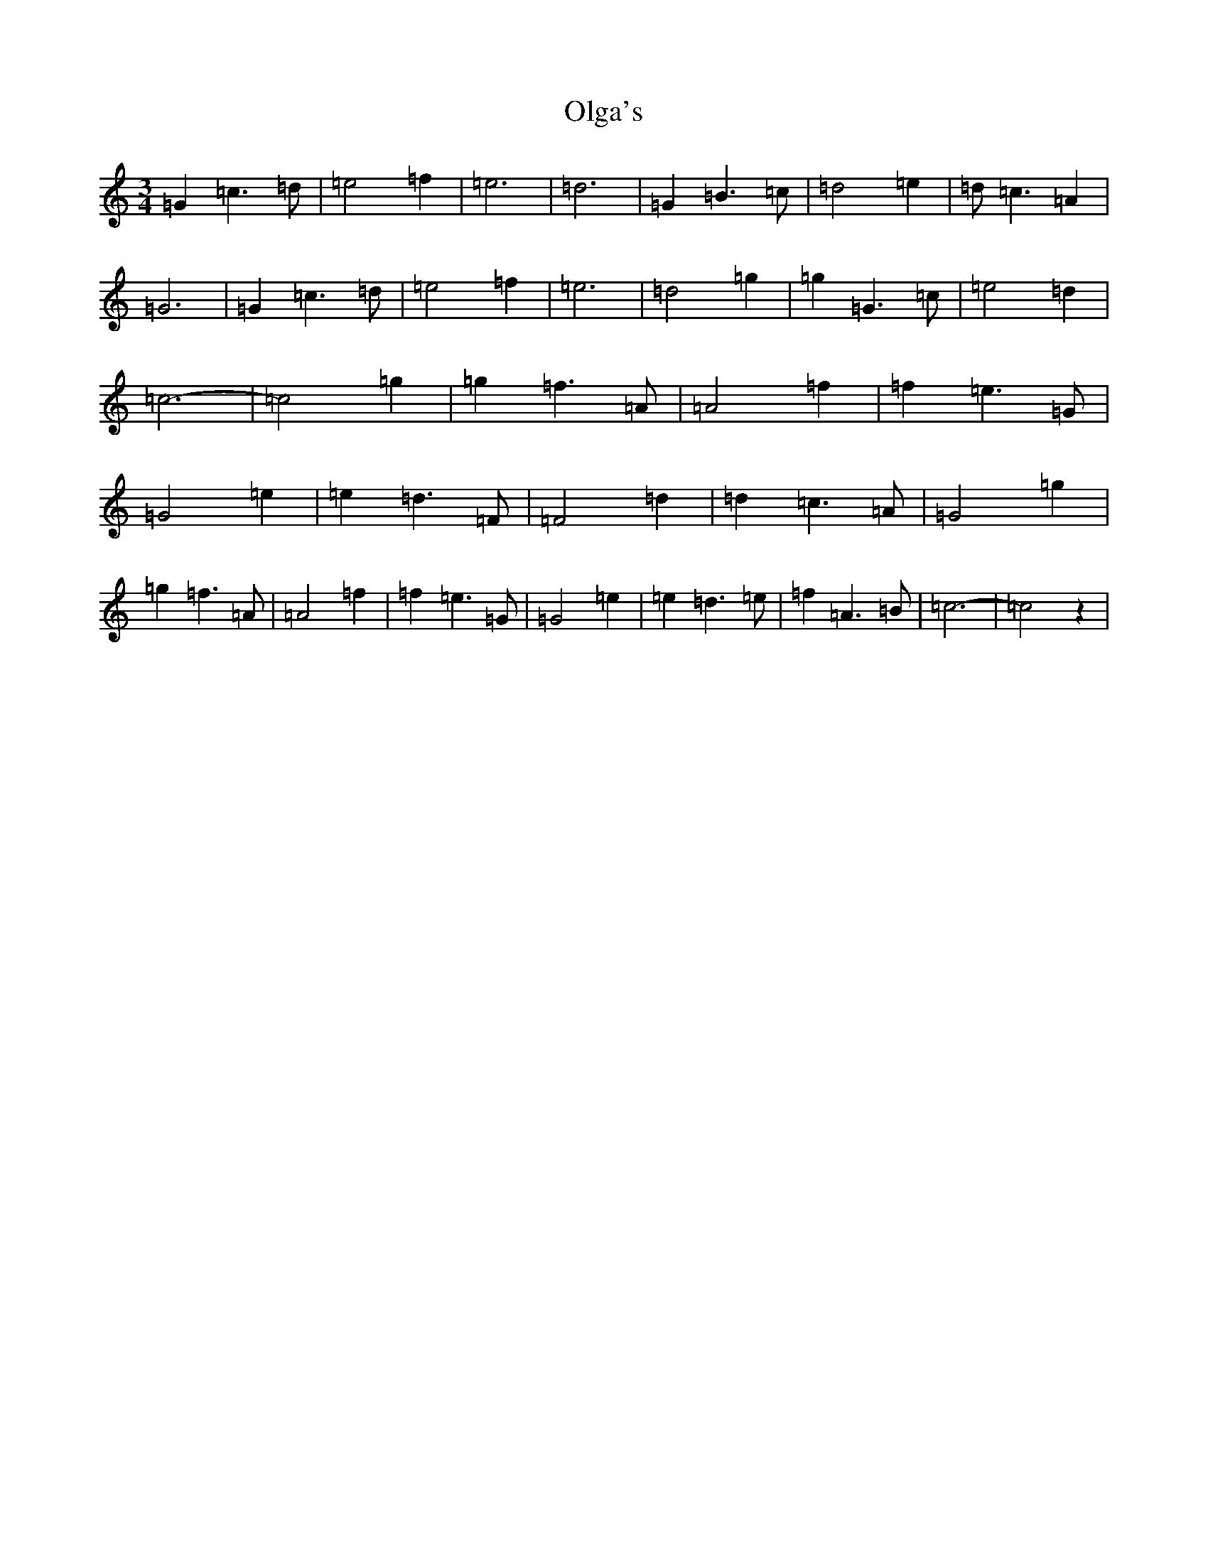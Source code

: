 X: 9103
T: Olga's
S: https://thesession.org/tunes/9172#setting9172
R: waltz
M:3/4
L:1/8
K: C Major
=G2=c3=d|=e4=f2|=e6|=d6|=G2=B3=c|=d4=e2|=d=c3=A2|=G6|=G2=c3=d|=e4=f2|=e6|=d4=g2|=g2=G3=c|=e4=d2|=c6-|=c4=g2|=g2=f3=A|=A4=f2|=f2=e3=G|=G4=e2|=e2=d3=F|=F4=d2|=d2=c3=A|=G4=g2|=g2=f3=A|=A4=f2|=f2=e3=G|=G4=e2|=e2=d3=e|=f2=A3=B|=c6-|=c4z2|